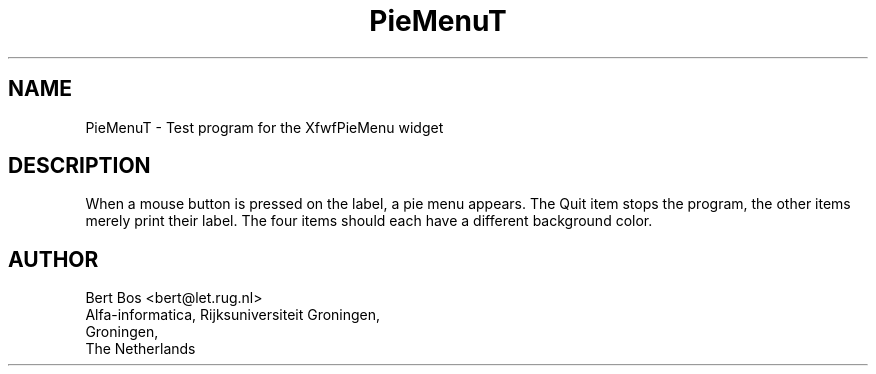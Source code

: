 .TH "PieMenuT" "1" "14 Feb 1994" "" "Free Widget Foundation"
.SH NAME
PieMenuT \- Test program for the XfwfPieMenu widget
.SH DESCRIPTION
.PP
When a mouse button is pressed on the label, a pie menu appears. The
Quit item stops the program, the other items merely print their label.
The four items should each have a different background color.
.SH AUTHOR
.sp
.nf
Bert Bos <bert@let.rug.nl>
Alfa-informatica, Rijksuniversiteit Groningen,
Groningen,
The Netherlands
.fi




